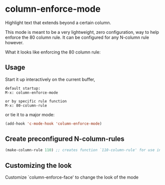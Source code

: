 * column-enforce-mode
  Highlight text that extends beyond a certain column.

  This mode is meant to be a very lightweight, zero configuration, way to help enforce the 80 column rule. It can be configured for any N-column rule however.

What it looks like enforcing the 80 column rule:

[[http://i.imgur.com/EezaOo9.png]]
** Usage
   Start it up interactively on the current buffer,
   #+BEGIN_SRC 
   default startup:
   M-x: column-enforce-mode 

   or by specific rule function
   M-x: 80-column-rule
   #+END_SRC
   or tie it to a major mode:
   #+BEGIN_SRC emacs-lisp
   (add-hook 'c-mode-hook 'column-enforce-mode)
   #+END_SRC

** Create preconfigured N-column-rules
   #+BEGIN_SRC emacs-lisp
     (make-column-rule 110) ;; creates function `110-column-rule' for use interactively
   #+END_SRC
** Customizing the look
Customize `column-enforce-face' to change the look of the mode

